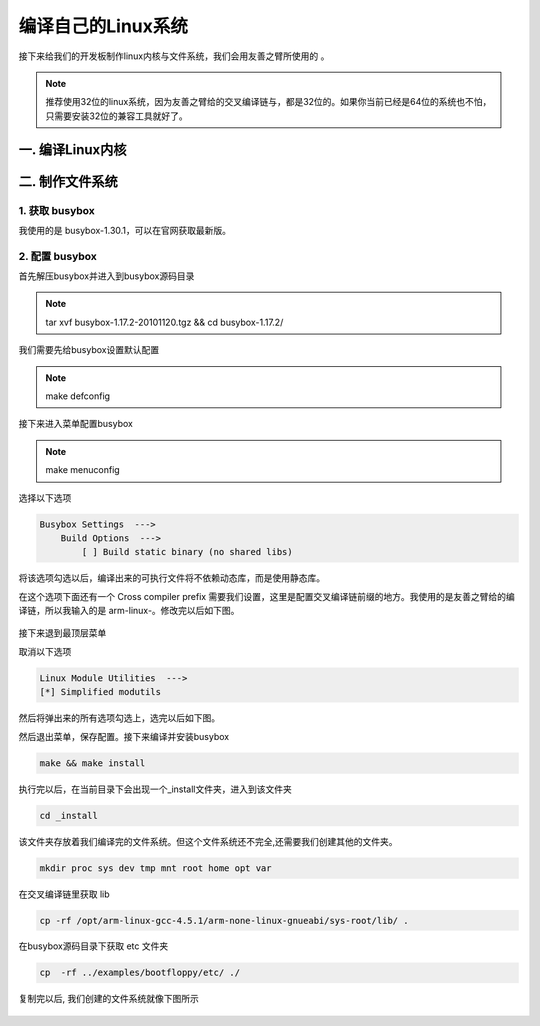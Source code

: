 ===========================================================
编译自己的Linux系统
===========================================================

接下来给我们的开发板制作linux内核与文件系统，我们会用友善之臂所使用的 。

.. note::

    推荐使用32位的linux系统，因为友善之臂给的交叉编译链与，都是32位的。如果你当前已经是64位的系统也不怕，只需要安装32位的兼容工具就好了。

-----------------------------------------------------------
一. 编译Linux内核
-----------------------------------------------------------

-----------------------------------------------------------
二. 制作文件系统
-----------------------------------------------------------

***********************************************************
1. 获取 busybox
***********************************************************

我使用的是 busybox-1.30.1，可以在官网获取最新版。

***********************************************************
2. 配置 busybox
***********************************************************

首先解压busybox并进入到busybox源码目录

.. note::

    tar xvf busybox-1.17.2-20101120.tgz && cd busybox-1.17.2/

我们需要先给busybox设置默认配置

.. note::

    make defconfig

接下来进入菜单配置busybox

.. note::

    make menuconfig

选择以下选项

.. code::

    Busybox Settings  --->
        Build Options  --->
            [ ] Build static binary (no shared libs)

将该选项勾选以后，编译出来的可执行文件将不依赖动态库，而是使用静态库。

在这个选项下面还有一个 Cross compiler prefix 需要我们设置，这里是配置交叉编译链前缀的地方。我使用的是友善之臂给的编译链，所以我输入的是 arm-linux-。修改完以后如下图。

.. figure:: ./_static/Chapter_4-Changemenuconfig1.png
    :align: center
    :figclass: align-center

接下来退到最顶层菜单

取消以下选项

.. code::

    Linux Module Utilities  --->
    [*] Simplified modutils

然后将弹出来的所有选项勾选上，选完以后如下图。

然后退出菜单，保存配置。接下来编译并安装busybox

.. code::

    make && make install

执行完以后，在当前目录下会出现一个_install文件夹，进入到该文件夹

.. code::

    cd _install

该文件夹存放着我们编译完的文件系统。但这个文件系统还不完全,还需要我们创建其他的文件夹。

.. code::

    mkdir proc sys dev tmp mnt root home opt var

在交叉编译链里获取 lib

.. code::

    cp -rf /opt/arm-linux-gcc-4.5.1/arm-none-linux-gnueabi/sys-root/lib/ .

在busybox源码目录下获取 etc 文件夹

.. code::

    cp  -rf ../examples/bootfloppy/etc/ ./

复制完以后, 我们创建的文件系统就像下图所示

.. figure:: ./_static/Chapter_4-filesystem.png
    :align: center
    :figclass: align-center
